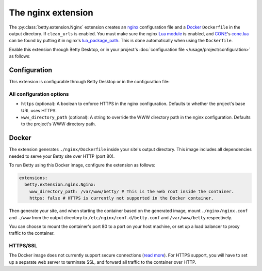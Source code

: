 The nginx extension
===================
The :py:class:`betty.extension.Nginx` extension creates an `nginx <https://nginx.org>`_ configuration file and a `Docker <https://www.docker.com/>`_ ``Dockerfile`` in the output
directory. If ``clean_urls`` is enabled. You must make sure the nginx
`Lua module <https://github.com/openresty/lua-nginx-module#readme>`_ is enabled, and
`CONE <https://github.com/bartfeenstra/cone>`_'s
`cone.lua <https://raw.githubusercontent.com/bartfeenstra/cone/master/cone.lua>`_ can be found by putting it in
nginx's `lua_package_path <https://github.com/openresty/lua-nginx-module#lua_package_path>`_. This is done
automatically when using the ``Dockerfile``.

Enable this extension through Betty Desktop, or in your project's :doc:`configuration file </usage/project/configuration>` as follows:

.. tabs::
   .. tab:: YAML
      .. code-block:: yaml

          extensions:
            betty.extension.Nginx: {}

   .. tab:: JSON
      .. code-block:: json

          {
            "extensions": {
              "betty.extension.Nginx": {}
            }
          }

Configuration
-------------
This extension is configurable through Betty Desktop or in the configuration file:

.. tabs::
   .. tab:: YAML
      .. code-block:: yaml

          extensions:
            betty.extension.Nginx:
              configuration:
                www_directory_path: /var/www/betty
                https: true

   .. tab:: JSON
      .. code-block:: json

          {
            "extensions": {
              "betty.extension.Nginx": {
                "configuration" : {
                  "www_directory_path": "/var/www/betty",
                  "https": true,
                }
              }
            }
          }

All configuration options
^^^^^^^^^^^^^^^^^^^^^^^^^
- ``https`` (optional): A boolean to enforce HTTPS in the nginx configuration.
  Defaults to whether the project's base URL uses HTTPS.
- ``www_directory_path`` (optional): A string to override the WWW directory path in the nginx configuration.
  Defaults to the project's WWW directory path.

Docker
------
The extension generates ``./nginx/Dockerfile`` inside your site's output directory. This image includes all dependencies
needed to serve your Betty site over HTTP (port 80).

To run Betty using this Docker image, configure the extension as follows:

.. code-block:: yaml

    extensions:
      betty.extension.nginx.Nginx:
        www_directory_path: /var/www/betty/ # This is the web root inside the container.
        https: false # HTTPS is currently not supported in the Docker container.

Then generate your site, and when starting the container based on the generated image, mount ``./nginx/nginx.conf`` and
``./www`` from the output directory to ``/etc/nginx/conf.d/betty.conf`` and ``/var/www/betty`` respectively.

You can choose to mount the container's port 80 to a port on your host machine, or set up a load balancer to proxy
traffic to the container.

HTTPS/SSL
^^^^^^^^^
The Docker image does not currently support secure connections
(`read more <https://github.com/bartfeenstra/betty/issues/1056>`_). For HTTPS support, you will have to set up a separate
web server to terminate SSL, and forward all traffic to the container over HTTP.
